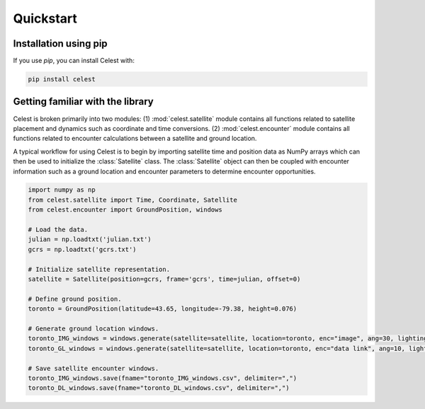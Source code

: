 Quickstart
==========

Installation using pip
----------------------

If you use `pip`, you can install Celest with:

.. code-block::

   pip install celest

Getting familiar with the library
---------------------------------

Celest is broken primarily into two modules: (1) :mod:`celest.satellite` module
contains all functions related to satellite placement and dynamics such as
coordinate and time conversions. (2) :mod:`celest.encounter` module contains
all functions related to encounter calculations between a satellite and ground
location.

A typical workflow for using Celest is to begin by importing satellite time and
position data as NumPy arrays which can then be used to initialize the
:class:`Satellite` class. The :class:`Satellite` object can then be coupled
with encounter information such as a ground location and encounter parameters
to determine encounter opportunities.

.. code-block::

   import numpy as np
   from celest.satellite import Time, Coordinate, Satellite
   from celest.encounter import GroundPosition, windows

   # Load the data.
   julian = np.loadtxt('julian.txt')
   gcrs = np.loadtxt('gcrs.txt')

   # Initialize satellite representation.
   satellite = Satellite(position=gcrs, frame='gcrs', time=julian, offset=0)

   # Define ground position.
   toronto = GroundPosition(latitude=43.65, longitude=-79.38, height=0.076)

   # Generate ground location windows.
   toronto_IMG_windows = windows.generate(satellite=satellite, location=toronto, enc="image", ang=30, lighting=1)
   toronto_GL_windows = windows.generate(satellite=satellite, location=toronto, enc="data link", ang=10, lighting=0)

   # Save satellite encounter windows.
   toronto_IMG_windows.save(fname="toronto_IMG_windows.csv", delimiter=",")
   toronto_DL_windows.save(fname="toronto_DL_windows.csv", delimiter=",")

